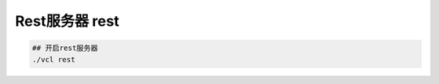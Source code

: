 ========================
Rest服务器 rest
========================

.. code:: bash

      ## 开启rest服务器
      ./vcl rest
